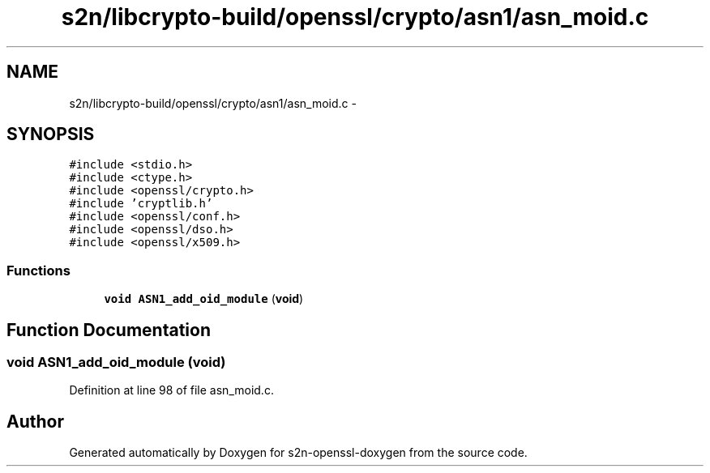 .TH "s2n/libcrypto-build/openssl/crypto/asn1/asn_moid.c" 3 "Thu Jun 30 2016" "s2n-openssl-doxygen" \" -*- nroff -*-
.ad l
.nh
.SH NAME
s2n/libcrypto-build/openssl/crypto/asn1/asn_moid.c \- 
.SH SYNOPSIS
.br
.PP
\fC#include <stdio\&.h>\fP
.br
\fC#include <ctype\&.h>\fP
.br
\fC#include <openssl/crypto\&.h>\fP
.br
\fC#include 'cryptlib\&.h'\fP
.br
\fC#include <openssl/conf\&.h>\fP
.br
\fC#include <openssl/dso\&.h>\fP
.br
\fC#include <openssl/x509\&.h>\fP
.br

.SS "Functions"

.in +1c
.ti -1c
.RI "\fBvoid\fP \fBASN1_add_oid_module\fP (\fBvoid\fP)"
.br
.in -1c
.SH "Function Documentation"
.PP 
.SS "\fBvoid\fP ASN1_add_oid_module (\fBvoid\fP)"

.PP
Definition at line 98 of file asn_moid\&.c\&.
.SH "Author"
.PP 
Generated automatically by Doxygen for s2n-openssl-doxygen from the source code\&.

